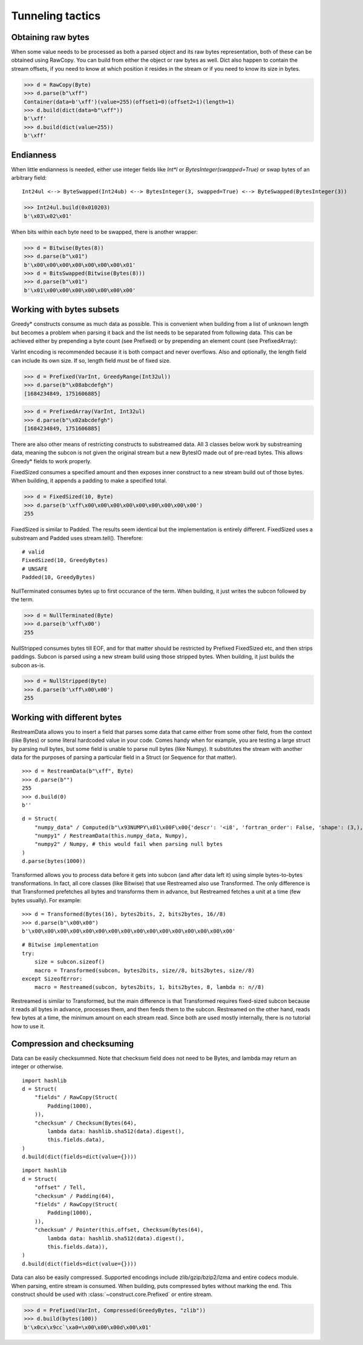 =================
Tunneling tactics
=================


Obtaining raw bytes
-------------------

When some value needs to be processed as both a parsed object and its raw bytes representation, both of these can be obtained using RawCopy. You can build from either the object or raw bytes as well. Dict also happen to contain the stream offsets, if you need to know at which position it resides in the stream or if you need to know its size in bytes.

>>> d = RawCopy(Byte)
>>> d.parse(b"\xff")
Container(data=b'\xff')(value=255)(offset1=0)(offset2=1)(length=1)
>>> d.build(dict(data=b"\xff"))
b'\xff'
>>> d.build(dict(value=255))
b'\xff'


Endianness
----------

When little endianness is needed, either use integer fields like `Int*l` or `BytesInteger(swapped=True)` or swap bytes of an arbitrary field:

::

    Int24ul <--> ByteSwapped(Int24ub) <--> BytesInteger(3, swapped=True) <--> ByteSwapped(BytesInteger(3))

>>> Int24ul.build(0x010203)
b'\x03\x02\x01'

When bits within each byte need to be swapped, there is another wrapper:

>>> d = Bitwise(Bytes(8))
>>> d.parse(b"\x01")
b'\x00\x00\x00\x00\x00\x00\x00\x01'
>>> d = BitsSwapped(Bitwise(Bytes(8)))
>>> d.parse(b"\x01")
b'\x01\x00\x00\x00\x00\x00\x00\x00'


Working with bytes subsets
--------------------------------------------

Greedy* constructs consume as much data as possible. This is convenient when building from a list of unknown length but becomes a problem when parsing it back and the list needs to be separated from following data. This can be achieved either by prepending a byte count (see Prefixed) or by prepending an element count (see PrefixedArray):

VarInt encoding is recommended because it is both compact and never overflows. Also and optionally, the length field can include its own size. If so, length field must be of fixed size.

>>> d = Prefixed(VarInt, GreedyRange(Int32ul))
>>> d.parse(b"\x08abcdefgh")
[1684234849, 1751606885]

>>> d = PrefixedArray(VarInt, Int32ul)
>>> d.parse(b"\x02abcdefgh")
[1684234849, 1751606885]

There are also other means of restricting constructs to substreamed data. All 3 classes below work by substreaming data, meaning the subcon is not given the original stream but a new BytesIO made out of pre-read bytes. This allows Greedy* fields to work properly.

FixedSized consumes a specified amount and then exposes inner construct to a new stream build out of those bytes. When building, it appends a padding to make a specified total.

>>> d = FixedSized(10, Byte)
>>> d.parse(b'\xff\x00\x00\x00\x00\x00\x00\x00\x00\x00')
255

FixedSized is similar to Padded. The results seem identical but the implementation is entirely different. FixedSized uses a substream and Padded uses stream.tell(). Therefore:

::

    # valid
    FixedSized(10, GreedyBytes)
    # UNSAFE
    Padded(10, GreedyBytes)

NullTerminated consumes bytes up to first occurance of the term. When building, it just writes the subcon followed by the term.

>>> d = NullTerminated(Byte)
>>> d.parse(b'\xff\x00')
255

NullStripped consumes bytes till EOF, and for that matter should be restricted by Prefixed FixedSized etc, and then strips paddings. Subcon is parsed using a new stream build using those stripped bytes. When building, it just builds the subcon as-is.

>>> d = NullStripped(Byte)
>>> d.parse(b'\xff\x00\x00')
255


Working with different bytes
--------------------------------------------------

RestreamData allows you to insert a field that parses some data that came either from some other field, from the context (like Bytes) or some literal hardcoded value in your code. Comes handy when for example, you are testing a large struct by parsing null bytes, but some field is unable to parse null bytes (like Numpy). It substitutes the stream with another data for the purposes of parsing a particular field in a Struct (or Sequence for that matter).

::

    >>> d = RestreamData(b"\xff", Byte)
    >>> d.parse(b"")
    255
    >>> d.build(0)
    b''

::

    d = Struct(
        "numpy_data" / Computed(b"\x93NUMPY\x01\x00F\x00{'descr': '<i8', 'fortran_order': False, 'shape': (3,), }            \n\x01\x00\x00\x00\x00\x00\x00\x00\x02\x00\x00\x00\x00\x00\x00\x00\x03\x00\x00\x00\x00\x00\x00\x00"),
        "numpy1" / RestreamData(this.numpy_data, Numpy),
        "numpy2" / Numpy, # this would fail when parsing null bytes
    )
    d.parse(bytes(1000))


Transformed allows you to process data before it gets into subcon (and after data left it) using simple bytes-to-bytes transformations. In fact, all core classes (like Bitwise) that use Restreamed also use Transformed. The only difference is that Transformed prefetches all bytes and transforms them in advance, but Restreamed fetches a unit at a time (few bytes usually). For example:

::

    >>> d = Transformed(Bytes(16), bytes2bits, 2, bits2bytes, 16//8)
    >>> d.parse(b"\x00\x00")
    b'\x00\x00\x00\x00\x00\x00\x00\x00\x00\x00\x00\x00\x00\x00\x00\x00'

::

    # Bitwise implementation
    try:
        size = subcon.sizeof()
        macro = Transformed(subcon, bytes2bits, size//8, bits2bytes, size//8)
    except SizeofError:
        macro = Restreamed(subcon, bytes2bits, 1, bits2bytes, 8, lambda n: n//8)

Restreamed is similar to Transformed, but the main difference is that Transformed requires fixed-sized subcon because it reads all bytes in advance, processes them, and then feeds them to the subcon. Restreamed on the other hand, reads few bytes at a time, the minimum amount on each stream read. Since both are used mostly internally, there is no tutorial how to use it.


Compression and checksuming
----------------------------------------

Data can be easily checksummed. Note that checksum field does not need to be Bytes, and lambda may return an integer or otherwise.

::

    import hashlib
    d = Struct(
        "fields" / RawCopy(Struct(
            Padding(1000),
        )),
        "checksum" / Checksum(Bytes(64),
            lambda data: hashlib.sha512(data).digest(),
            this.fields.data),
    )
    d.build(dict(fields=dict(value={})))

::

    import hashlib
    d = Struct(
        "offset" / Tell,
        "checksum" / Padding(64),
        "fields" / RawCopy(Struct(
            Padding(1000),
        )),
        "checksum" / Pointer(this.offset, Checksum(Bytes(64),
            lambda data: hashlib.sha512(data).digest(),
            this.fields.data)),
    )
    d.build(dict(fields=dict(value={})))


Data can also be easily compressed. Supported encodings include zlib/gzip/bzip2/lzma and entire codecs module. When parsing, entire stream is consumed. When building, puts compressed bytes without marking the end. This construct should be used with :class:`~construct.core.Prefixed` or entire stream.

>>> d = Prefixed(VarInt, Compressed(GreedyBytes, "zlib"))
>>> d.build(bytes(100))
b'\x0cx\x9cc`\xa0=\x00\x00\x00d\x00\x01'
